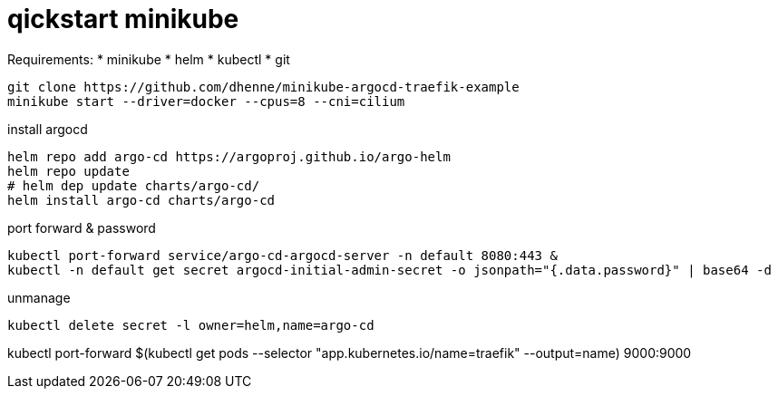 # qickstart minikube

Requirements:
 * minikube
 * helm
 * kubectl
 * git


[source,bash]
----
git clone https://github.com/dhenne/minikube-argocd-traefik-example
minikube start --driver=docker --cpus=8 --cni=cilium
----

install argocd
[source,bash]
----
helm repo add argo-cd https://argoproj.github.io/argo-helm
helm repo update
# helm dep update charts/argo-cd/
helm install argo-cd charts/argo-cd
----

port forward & password
[source,bash]
----
kubectl port-forward service/argo-cd-argocd-server -n default 8080:443 & 
kubectl -n default get secret argocd-initial-admin-secret -o jsonpath="{.data.password}" | base64 -d
----

unmanage
[source,bash]
----
kubectl delete secret -l owner=helm,name=argo-cd  
----


kubectl port-forward $(kubectl get pods --selector "app.kubernetes.io/name=traefik" --output=name) 9000:9000